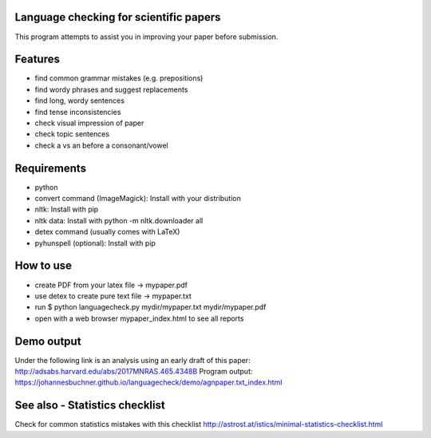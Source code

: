 Language checking for scientific papers
--------------------------------------------

This program attempts to assist you in improving your paper before submission.

Features
---------

* find common grammar mistakes (e.g. prepositions)
* find wordy phrases and suggest replacements
* find long, wordy sentences
* find tense inconsistencies
* check visual impression of paper
* check topic sentences
* check a vs an before a consonant/vowel



Requirements
-------------

* python
* convert command (ImageMagick): Install with your distribution
* nltk: Install with pip
* nltk data: Install with python -m nltk.downloader all
* detex command (usually comes with LaTeX)
* pyhunspell (optional): Install with pip

How to use
--------------

* create PDF from your latex file -> mypaper.pdf
* use detex to create pure text file -> mypaper.txt
* run $ python languagecheck.py mydir/mypaper.txt mydir/mypaper.pdf
* open with a web browser mypaper_index.html to see all reports


Demo output
-------------

Under the following link is an analysis using an early draft of this paper: http://adsabs.harvard.edu/abs/2017MNRAS.465.4348B
Program output: https://johannesbuchner.github.io/languagecheck/demo/agnpaper.txt_index.html

See also - Statistics checklist
---------------------------------

Check for common statistics mistakes with this checklist
http://astrost.at/istics/minimal-statistics-checklist.html

